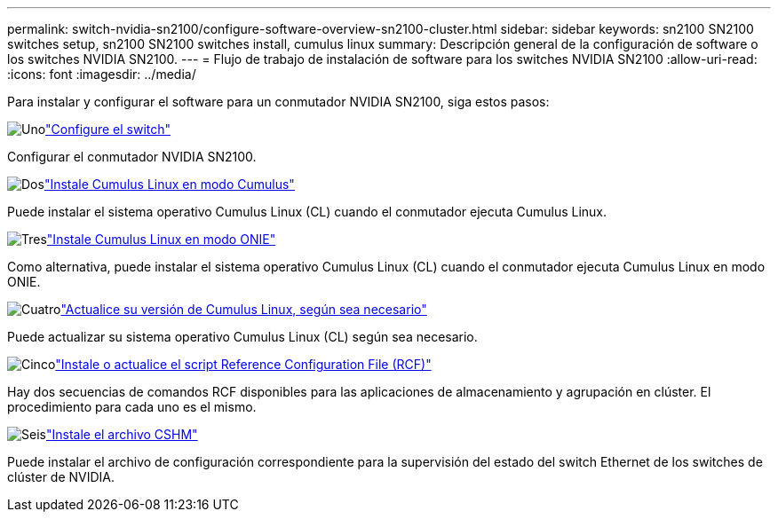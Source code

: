 ---
permalink: switch-nvidia-sn2100/configure-software-overview-sn2100-cluster.html 
sidebar: sidebar 
keywords: sn2100 SN2100 switches setup, sn2100 SN2100 switches install, cumulus linux 
summary: Descripción general de la configuración de software o los switches NVIDIA SN2100. 
---
= Flujo de trabajo de instalación de software para los switches NVIDIA SN2100
:allow-uri-read: 
:icons: font
:imagesdir: ../media/


[role="lead"]
Para instalar y configurar el software para un conmutador NVIDIA SN2100, siga estos pasos:

.image:https://raw.githubusercontent.com/NetAppDocs/common/main/media/number-1.png["Uno"]link:configure-sn2100-cluster.html["Configure el switch"]
[role="quick-margin-para"]
Configurar el conmutador NVIDIA SN2100.

.image:https://raw.githubusercontent.com/NetAppDocs/common/main/media/number-2.png["Dos"]link:install-cumulus-mode-sn2100-cluster.html["Instale Cumulus Linux en modo Cumulus"]
[role="quick-margin-para"]
Puede instalar el sistema operativo Cumulus Linux (CL) cuando el conmutador ejecuta Cumulus Linux.

.image:https://raw.githubusercontent.com/NetAppDocs/common/main/media/number-3.png["Tres"]link:install-onie-mode-sn2100-cluster.html["Instale Cumulus Linux en modo ONIE"]
[role="quick-margin-para"]
Como alternativa, puede instalar el sistema operativo Cumulus Linux (CL) cuando el conmutador ejecuta Cumulus Linux en modo ONIE.

.image:https://raw.githubusercontent.com/NetAppDocs/common/main/media/number-4.png["Cuatro"]link:upgrade-cl-version.html["Actualice su versión de Cumulus Linux, según sea necesario"]
[role="quick-margin-para"]
Puede actualizar su sistema operativo Cumulus Linux (CL) según sea necesario.

.image:https://raw.githubusercontent.com/NetAppDocs/common/main/media/number-5.png["Cinco"]link:install-rcf-sn2100-cluster.html["Instale o actualice el script Reference Configuration File (RCF)"]
[role="quick-margin-para"]
Hay dos secuencias de comandos RCF disponibles para las aplicaciones de almacenamiento y agrupación en clúster. El procedimiento para cada uno es el mismo.

.image:https://raw.githubusercontent.com/NetAppDocs/common/main/media/number-6.png["Seis"]link:setup-install-cshm-file.html["Instale el archivo CSHM"]
[role="quick-margin-para"]
Puede instalar el archivo de configuración correspondiente para la supervisión del estado del switch Ethernet de los switches de clúster de NVIDIA.
